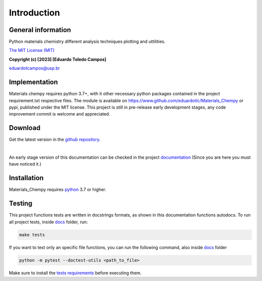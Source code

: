 Introduction
============

General information
-------------------

Python materials chemistry different analysis techniques plotting and uttilities.

`The MIT License (MIT)`_

.. _The MIT License (MIT): https://opensource.org/license/mit/

**Copyright (c) [2023] [Eduardo Toledo Campos]**

`eduardotcampos@usp.br`_

.. _eduardotcampos@usp.br: mailto:eduardotcampos@usp.br

Implementation
--------------

Materials chempy requires python 3.7+, with it other necessary python packages contained in the project
requirement.txt respective files. The module is available on https://www.github.com/eduardotlc/Materials_Chempy
or pypi, published under the MIT license. This project is still in pre-release early development stages, any
code improvement commit is welcome and appreciated.

Download
--------

Get the latest version in the `github repository`_.

.. _github repository: https://www.github.com/eduardotlc/Materials_Chempy

|

An early stage version of this documentation can be checked in the project `documentation`_ (Since you are
here you must have noticed it.)
    
    .. _documentation: https://github.com/eduardotlc/materials_chempy/blob/6bfe8f6c8471e37cca7dbc7e6cac39dcd57885f8/docs/build/singlehtml/index.html


Installation
------------

Materials_Chempy requires `python`_ 3.7 or higher.

.. _python: https://www.python.org/downloads/

.. tab-set::

    .. tab-item:: Python

      You can install the general python `requirements`_ , or each submodule
        specific requirements (for example the `database analysis requirements`_).
         
      .. _requirements: https://github.com/eduardotlc/materials_chempy/blob/fea9fd5124d1d058abbb3ed55b2c9fb70c923bf9/requirements.txt

      .. _database analysis requirements: https://github.com/eduardotlc/materials_chempy/blob/fea9fd5124d1d058abbb3ed55b2c9fb70c923bf9/database_analysis/requirements.txt
       
      The package can be installed direct from source by cloning the repo
      
      .. code-block:: bash
      
         git clone git@github.com:eduardotlc/materials_chempy
         cd materials_chempy
         python -m pip install -r requirements.txt
         python -m pip install -ve .
         
    .. tab-item:: Conda
      
      You can also install the package in an conda virtual environment, which
        is highly recommende, to do so, with conda already installed, run
        
      .. code-block:: bash
              
         git clone git@github.com:eduardotlc/materials_chempy
         cd materials_chempy
         conda env update --file environment.yml --name materials_chempy
         python -m pip install -ve .
         
    .. tab-item:: Public repositories
    
       Due to the current early developement stage of this project, it is not 
         yet available in public repos like pypi or conda-forge. This constation
         is also a sign, to proceed with caution on the usage of this repo on
         its current state.
     


Testing
-------

This project functions tests are written in docstrings formats, as shown in this documentation 
functions autodocs. To run all project tests, inside `docs`_ folder, run:


.. code-block:: bash

   make tests

If you want to test only an specific file functions, you can run the following command, also inside `docs`_ folder    

.. _docs: https://github.com/eduardotlc/materials_chempy/tree/262a91c69302bb16e8af52f2add31b751801aacc/docs

.. code-block:: bash

   python -m pytest --doctest-utils <path_to_file>

Make sure to install the `tests requirements`_ before executing them.

.. _tests requirements: https://github.com/eduardotlc/materials_chempy/blob/262a91c69302bb16e8af52f2add31b751801aacc/docs/requirements.txt